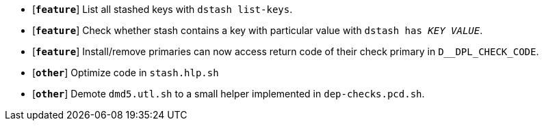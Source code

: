 * [`*feature*`] List all stashed keys with `dstash list-keys`.
* [`*feature*`] Check whether stash contains a key with particular value with `dstash has _KEY_ _VALUE_`.
* [`*feature*`] Install/remove primaries can now access return code of their check primary in `D__DPL_CHECK_CODE`.

* [`*other*`] Optimize code in `stash.hlp.sh`
* [`*other*`] Demote `dmd5.utl.sh` to a small helper implemented in `dep-checks.pcd.sh`.
